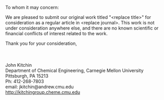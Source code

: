 #+TEMPLATE: Cover letter for manuscript submission
#+key: cover-letter
#+group: manuscript
#+contributor: John Kitchin <jkitchin@andrew.cmu.edu>
#+default-filename: cover-letter.org

#+latex_class: cmu-memo
#+CC:
#+DEPARTMENT: Department of Chemical Engineering
#+FROM: John Kitchin
#+FROMNAME:
#+SIGNATURE-LINES: nil
#+SUBJECT: Manuscript submission
#+TO:

To whom it may concern:

We are pleased to submit our original work titled "<replace title>" for consideration as a regular article in <replace journal>. This work is not under consideration anywhere else, and there are no known scientific or financial conflicts of interest related to the work.


Thank you for your consideration,\\
\\
\\
\\
John Kitchin \\
Department of Chemical Engineering, Carnegie Mellon University\\
Pittsburgh, PA 15213\\
Ph: 412-268-7803\\
email: jkitchin@andrew.cmu.edu\\
http://kitchingroup.cheme.cmu.edu


* build :noexport:
  :PROPERTIES:
  :CUSTOM_ID: build
  :END:

  <<build>> elisp:cmu-memo-export-to-pdf-and-open
